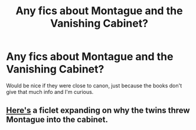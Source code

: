 #+TITLE: Any fics about Montague and the Vanishing Cabinet?

* Any fics about Montague and the Vanishing Cabinet?
:PROPERTIES:
:Author: Lantana3012
:Score: 2
:DateUnix: 1606961609.0
:DateShort: 2020-Dec-03
:FlairText: Recommendation
:END:
Would be nice if they were close to canon, just because the books don't give that much info and I'm curious.


** [[https://floreatcastellumposts.tumblr.com/post/188742797216/your-most-recent-fic-was-so-fantastic-and-it][Here's]] a ficlet expanding on why the twins threw Montague into the cabinet.
:PROPERTIES:
:Author: AGullibleperson
:Score: 2
:DateUnix: 1606986749.0
:DateShort: 2020-Dec-03
:END:
